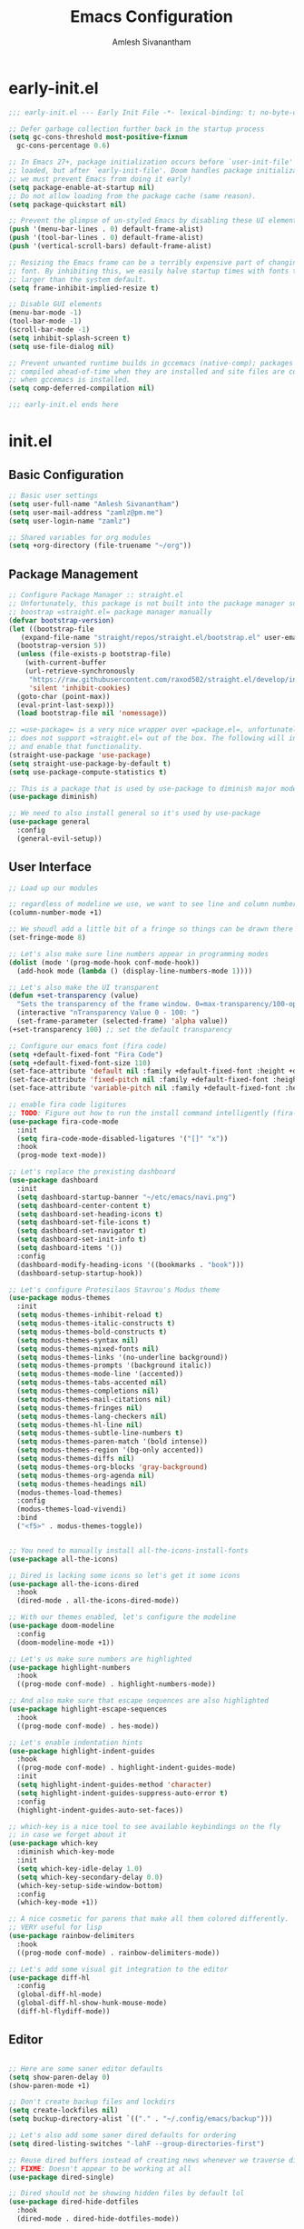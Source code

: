 #+TITLE: Emacs Configuration
#+AUTHOR: Amlesh Sivanantham

* early-init.el
:PROPERTIES:
:header-args:emacs-lisp: :tangle ~/.config/emacs/early-init.el :comments link :mkdirp yes
:END:

#+BEGIN_SRC emacs-lisp
  ;;; early-init.el --- Early Init File -*- lexical-binding: t; no-byte-compile: t -*-

  ;; Defer garbage collection further back in the startup process
  (setq gc-cons-threshold most-positive-fixnum
	gc-cons-percentage 0.6)

  ;; In Emacs 27+, package initialization occurs before `user-init-file' is
  ;; loaded, but after `early-init-file'. Doom handles package initialization, so
  ;; we must prevent Emacs from doing it early!
  (setq package-enable-at-startup nil)
  ;; Do not allow loading from the package cache (same reason).
  (setq package-quickstart nil)

  ;; Prevent the glimpse of un-styled Emacs by disabling these UI elements early.
  (push '(menu-bar-lines . 0) default-frame-alist)
  (push '(tool-bar-lines . 0) default-frame-alist)
  (push '(vertical-scroll-bars) default-frame-alist)

  ;; Resizing the Emacs frame can be a terribly expensive part of changing the
  ;; font. By inhibiting this, we easily halve startup times with fonts that are
  ;; larger than the system default.
  (setq frame-inhibit-implied-resize t)

  ;; Disable GUI elements
  (menu-bar-mode -1)
  (tool-bar-mode -1)
  (scroll-bar-mode -1)
  (setq inhibit-splash-screen t)
  (setq use-file-dialog nil)

  ;; Prevent unwanted runtime builds in gccemacs (native-comp); packages are
  ;; compiled ahead-of-time when they are installed and site files are compiled
  ;; when gccemacs is installed.
  (setq comp-deferred-compilation nil)

  ;;; early-init.el ends here
#+END_SRC

* init.el
:PROPERTIES:
:header-args:emacs-lisp: :tangle ~/.config/emacs/init.el :comments link :mkdirp yes
:END:

** Basic Configuration

#+BEGIN_SRC emacs-lisp
  ;; Basic user settings
  (setq user-full-name "Amlesh Sivanantham")
  (setq user-mail-address "zamlz@pm.me")
  (setq user-login-name "zamlz")

  ;; Shared variables for org modules
  (setq +org-directory (file-truename "~/org"))
#+END_SRC

** Package Management

#+BEGIN_SRC emacs-lisp
  ;; Configure Package Manager :: straight.el
  ;; Unfortunately, this package is not built into the package manager so must
  ;; boostrap =straight.el= package manager manually
  (defvar bootstrap-version)
  (let ((bootstrap-file
	 (expand-file-name "straight/repos/straight.el/bootstrap.el" user-emacs-directory))
	(bootstrap-version 5))
    (unless (file-exists-p bootstrap-file)
      (with-current-buffer
	  (url-retrieve-synchronously
	   "https://raw.githubusercontent.com/raxod502/straight.el/develop/install.el"
	   'silent 'inhibit-cookies)
	(goto-char (point-max))
	(eval-print-last-sexp)))
    (load bootstrap-file nil 'nomessage))

  ;; =use-package= is a very nice wrapper over =package.el=, unfortunately, it
  ;; does not support =straight.el= out of the box. The following will install
  ;; and enable that functionality.
  (straight-use-package 'use-package)
  (setq straight-use-package-by-default t)
  (setq use-package-compute-statistics t)

  ;; This is a package that is used by use-package to diminish major modes
  (use-package diminish)

  ;; We need to also install general so it's used by use-package
  (use-package general
    :config
    (general-evil-setup))
#+END_SRC

** User Interface

#+BEGIN_SRC emacs-lisp
  ;; Load up our modules

  ;; regardless of modeline we use, we want to see line and column numbers in it
  (column-number-mode +1)

  ;; We shoudl add a little bit of a fringe so things can be drawn there if needed
  (set-fringe-mode 8)

  ;; Let's also make sure line numbers appear in programming modes
  (dolist (mode '(prog-mode-hook conf-mode-hook))
    (add-hook mode (lambda () (display-line-numbers-mode 1))))

  ;; Let's also make the UI transparent
  (defun +set-transparency (value)
    "Sets the transparency of the frame window. 0=max-transparency/100-opaque"
    (interactive "nTransparency Value 0 - 100: ")
    (set-frame-parameter (selected-frame) 'alpha value))
  (+set-transparency 100) ;; set the default transparency

  ;; Configure our emacs font (fira code)
  (setq +default-fixed-font "Fira Code")
  (setq +default-fixed-font-size 110)
  (set-face-attribute 'default nil :family +default-fixed-font :height +default-fixed-font-size)
  (set-face-attribute 'fixed-pitch nil :family +default-fixed-font :height +default-fixed-font-size)
  (set-face-attribute 'variable-pitch nil :family +default-fixed-font :height +default-fixed-font-size)

  ;; enable fira code ligitures
  ;; TODO: Figure out how to run the install command intelligently (fira-code-mode-install-fonts)
  (use-package fira-code-mode
    :init
    (setq fira-code-mode-disabled-ligatures '("[]" "x"))
    :hook
    (prog-mode text-mode))

  ;; Let's replace the prexisting dashboard
  (use-package dashboard
    :init
    (setq dashboard-startup-banner "~/etc/emacs/navi.png")
    (setq dashboard-center-content t)
    (setq dashboard-set-heading-icons t)
    (setq dashboard-set-file-icons t)
    (setq dashboard-set-navigator t)
    (setq dashboard-set-init-info t)
    (setq dashboard-items '())
    :config
    (dashboard-modify-heading-icons '((bookmarks . "book")))
    (dashboard-setup-startup-hook))

  ;; Let's configure Protesilaos Stavrou's Modus theme
  (use-package modus-themes
    :init
    (setq modus-themes-inhibit-reload t)
    (setq modus-themes-italic-constructs t)
    (setq modus-themes-bold-constructs t)
    (setq modus-themes-syntax nil)
    (setq modus-themes-mixed-fonts nil)
    (setq modus-themes-links '(no-underline background))
    (setq modus-themes-prompts '(background italic))
    (setq modus-themes-mode-line '(accented))
    (setq modus-themes-tabs-accented nil)
    (setq modus-themes-completions nil)
    (setq modus-themes-mail-citations nil)
    (setq modus-themes-fringes nil)
    (setq modus-themes-lang-checkers nil)
    (setq modus-themes-hl-line nil)
    (setq modus-themes-subtle-line-numbers t)
    (setq modus-themes-paren-match '(bold intense))
    (setq modus-themes-region '(bg-only accented))
    (setq modus-themes-diffs nil)
    (setq modus-themes-org-blocks 'gray-background)
    (setq modus-themes-org-agenda nil)
    (setq modus-themes-headings nil)
    (modus-themes-load-themes)
    :config
    (modus-themes-load-vivendi)
    :bind
    ("<f5>" . modus-themes-toggle))


  ;; You need to manually install all-the-icons-install-fonts
  (use-package all-the-icons)

  ;; Dired is lacking some icons so let's get it some icons
  (use-package all-the-icons-dired
    :hook
    (dired-mode . all-the-icons-dired-mode))

  ;; With our themes enabled, let's configure the modeline
  (use-package doom-modeline
    :config
    (doom-modeline-mode +1))

  ;; Let's us make sure numbers are highlighted
  (use-package highlight-numbers
    :hook
    ((prog-mode conf-mode) . highlight-numbers-mode))

  ;; And also make sure that escape sequences are also highlighted
  (use-package highlight-escape-sequences
    :hook
    ((prog-mode conf-mode) . hes-mode))

  ;; Let's enable indentation hints
  (use-package highlight-indent-guides
    :hook
    ((prog-mode conf-mode) . highlight-indent-guides-mode)
    :init
    (setq highlight-indent-guides-method 'character)
    (setq highlight-indent-guides-suppress-auto-error t)
    :config
    (highlight-indent-guides-auto-set-faces))

  ;; which-key is a nice tool to see available keybindings on the fly
  ;; in case we forget about it
  (use-package which-key
    :diminish which-key-mode
    :init
    (setq which-key-idle-delay 1.0)
    (setq which-key-secondary-delay 0.0)
    (which-key-setup-side-window-bottom)
    :config
    (which-key-mode +1))

  ;; A nice cosmetic for parens that make all them colored differently.
  ;; VERY useful for lisp
  (use-package rainbow-delimiters
    :hook
    ((prog-mode conf-mode) . rainbow-delimiters-mode))

  ;; Let's add some visual git integration to the editor
  (use-package diff-hl
    :config
    (global-diff-hl-mode)
    (global-diff-hl-show-hunk-mouse-mode)
    (diff-hl-flydiff-mode))
#+END_SRC

** Editor

#+BEGIN_SRC emacs-lisp

  ;; Here are some saner editor defaults
  (setq show-paren-delay 0)
  (show-paren-mode +1)

  ;; Don't create backup files and lockdirs
  (setq create-lockfiles nil)
  (setq buckup-directory-alist `(("." . "~/.config/emacs/backup")))

  ;; Let's also add some saner dired defaults for ordering
  (setq dired-listing-switches "-lahF --group-directories-first")

  ;; Reuse dired buffers instead of creating news whenever we traverse directories
  ;; FIXME: Doesn't appear to be working at all
  (use-package dired-single)

  ;; Dired should not be showing hidden files by default lol
  (use-package dired-hide-dotfiles
    :hook
    (dired-mode . dired-hide-dotfiles-mode))

  ;; Let's improve the undo system
  (use-package undo-tree
    :init
    (setq undo-tree-auto-save-history t)
    (setq undo-tree-history-directory-alist '(("." . "~/.cache/undo-tree/")))
    (setq undo-tree-visualizer-diff t)
    (setq undo-tree-visualizer-relative-timestamps nil)
    (setq undo-tree-visualizer-timestamps t)
    :config
    (global-undo-tree-mode +1))

  ;; Let's make GNU/Emacs more EVIL!!
  (use-package evil
    :init
    (setq evil-want-keybinding nil)
    (setq evil-want-integration t)
    :config
    (evil-mode +1))

  ;; Let's improve the keybindings of evil
  (define-key evil-insert-state-map (kbd "C-g") 'evil-normal-state)
  (define-key evil-normal-state-map (kbd "J") 'next-buffer)
  (define-key evil-normal-state-map (kbd "K") 'previous-buffer)

  ;; Now that evil and undo-tree are  both loaded, let's link them together
  (evil-set-undo-system 'undo-tree)

  ;; This adds a bunch of extra useful evil functionality to other emacs modes
  (use-package evil-collection
    :after evil
    :config
    (evil-collection-init))

  ;; Now that evil-collection and dired is setup, we need to integrate the two
  (evil-collection-define-key 'normal 'dired-mode-map
    "h" 'dired-single-up-directory ;; dired-single version of 'dired-up-directory
    "l" 'dired-single-buffer ;; dired-single version of 'dired-find-file
    "H" 'dired-hide-dotfiles-mode)

  ;; Really nice vi commenting keybindings
  (use-package evil-commentary
    :diminish
    :after evil
    :config
    (evil-commentary-mode +1))

  ;; while this is a UI change, this makes emacs "visually" more evil
  (use-package evil-goggles
    :after evil
    :config
    (evil-goggles-mode +1)
    (evil-goggles-use-diff-faces))
#+END_SRC

** Completion System

#+BEGIN_SRC emacs-lisp
  ;; A very lightweight minibuffer completion system
  (use-package vertico
    :config
    (vertico-mode +1))

  ;; helps make vertico look nice by annotating completions
  (use-package marginalia
    :config
    (marginalia-mode +1))

  ;; Cycle between marignalia annotations in vertico
  (define-key vertico-map (kbd "M-m") #'marginalia-cycle)

  ;; Configure orderless completion
  (use-package orderless
    :init
    (setq completion-styles '(orderless basic))
    (setq completion-category-defaults nil)
    (setq completion-category-overrides '((file (styles partial-completion)))))


  ;; Let's us add icons to the completion annotations
  (use-package all-the-icons-completion
    :config
    (all-the-icons-completion-mode +1))

  ;; We need to add the icons setup to marginalia's annotations with this hook
  (add-hook 'marginalia-mode-hook #'all-the-icons-completion-marginalia-setup)

  (use-package consult)
  (use-package embark)
  (use-package embark-consult)
#+END_SRC

** Language Support

#+BEGIN_SRC emacs-lisp
  ;; gitattributes, gitconfig, gitignore, etc.
  (use-package git-modes)

  ;; Create org directory if it doesn't exist
  (unless (file-directory-p +org-directory)
    (make-directory +org-directory))
#+END_SRC

** Org Mode

#+BEGIN_SRC emacs-lisp
  ;; setup org
  (use-package org
    :init
    (setq org-directory +org-directory))

  ;; Let's configure org-roam as well
  (use-package org-roam
    :after org
    :init
    (setq org-roam-v2-ack t)
    (setq org-roam-directory +org-directory)
    :config
    (org-roam-db-autosync-mode +1))
#+END_SRC

** Applications

#+BEGIN_SRC emacs-lisp
  (use-package magit)

  ;; Improve the magit experience with the following plugin
  (use-package magit-todos
    :after magit
    :config
    (magit-todos-mode +1))

  ;; It's also useful to have projectile, a useful project management tool
  (use-package projectile
    :diminish
    :bind-keymap
    ("C-c p" . projectile-command-map)
    :init
    (setq projectile-project-search-path '())
    (dolist (project-dir '("~/src" "~/usr"))
      (when (file-directory-p project-dir)
	(add-to-list 'projectile-project-search-path project-dir)))
    :config
    (projectile-mode +1))

  ;; Helpful is a replacement for the emacs help pages with far more info
  ;; and context
  (use-package helpful
    :bind
    (("C-h f" . helpful-callable)
     ("C-h v" . helpful-variable)
     ("C-h k" . helpful-key)
     ("C-h F" . helpful-function)
     ("C-h C" . helpful-command)
     ("C-h C-d" . helpful-at-point)))

#+END_SRC

** Cross Package Integrations

#+BEGIN_SRC emacs-lisp
  ;; Finally load any cross module integrations that were not able to be
  ;; put in the module files themselves (ex: magit and evil integration)

  ;; unfortunately, magit's editor doesn't start in "insert" mode which
  ;; is really inconvenient. Add this hook to enable that.
  (add-hook 'with-editor-mode-hook #'evil-insert-state)
#+END_SRC

